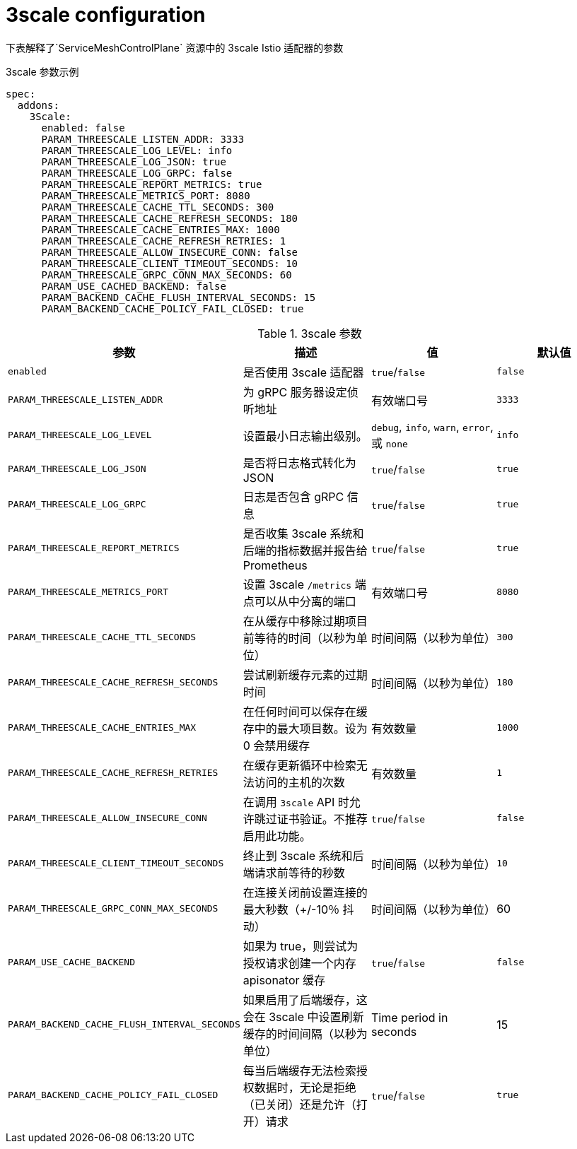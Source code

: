 // Module included in the following assemblies:
//
// * service_mesh/v1x/customizing-installation-ossm.adoc
// * service_mesh/v2x/customizing-installation-ossm.adoc

[id="ossm-cr-threescale_{context}"]

= 3scale configuration

下表解释了`ServiceMeshControlPlane` 资源中的 3scale Istio 适配器的参数

.3scale 参数示例
[source,yaml]
----
spec:
  addons:
    3Scale:
      enabled: false
      PARAM_THREESCALE_LISTEN_ADDR: 3333
      PARAM_THREESCALE_LOG_LEVEL: info
      PARAM_THREESCALE_LOG_JSON: true
      PARAM_THREESCALE_LOG_GRPC: false
      PARAM_THREESCALE_REPORT_METRICS: true
      PARAM_THREESCALE_METRICS_PORT: 8080
      PARAM_THREESCALE_CACHE_TTL_SECONDS: 300
      PARAM_THREESCALE_CACHE_REFRESH_SECONDS: 180
      PARAM_THREESCALE_CACHE_ENTRIES_MAX: 1000
      PARAM_THREESCALE_CACHE_REFRESH_RETRIES: 1
      PARAM_THREESCALE_ALLOW_INSECURE_CONN: false
      PARAM_THREESCALE_CLIENT_TIMEOUT_SECONDS: 10
      PARAM_THREESCALE_GRPC_CONN_MAX_SECONDS: 60
      PARAM_USE_CACHED_BACKEND: false
      PARAM_BACKEND_CACHE_FLUSH_INTERVAL_SECONDS: 15
      PARAM_BACKEND_CACHE_POLICY_FAIL_CLOSED: true
----

.3scale 参数
|===
|参数 |描述 |值 |默认值

|`enabled`
|是否使用 3scale 适配器
|`true`/`false`
|`false`

|`PARAM_THREESCALE_LISTEN_ADDR`
|为 gRPC 服务器设定侦听地址
|有效端口号
|`3333`

|`PARAM_THREESCALE_LOG_LEVEL`
|设置最小日志输出级别。
|`debug`, `info`, `warn`, `error`, 或 `none`
|`info`

|`PARAM_THREESCALE_LOG_JSON`
|是否将日志格式转化为 JSON
|`true`/`false`
|`true`

|`PARAM_THREESCALE_LOG_GRPC`
|日志是否包含 gRPC 信息
|`true`/`false`
|`true`

|`PARAM_THREESCALE_REPORT_METRICS`
|是否收集 3scale 系统和后端的指标数据并报告给 Prometheus
|`true`/`false`
|`true`

|`PARAM_THREESCALE_METRICS_PORT`
|设置 3scale `/metrics` 端点可以从中分离的端口
|有效端口号
|`8080`

|`PARAM_THREESCALE_CACHE_TTL_SECONDS`
|在从缓存中移除过期项目前等待的时间（以秒为单位）
|时间间隔（以秒为单位）
|`300`

|`PARAM_THREESCALE_CACHE_REFRESH_SECONDS`
|尝试刷新缓存元素的过期时间
|时间间隔（以秒为单位）
|`180`

|`PARAM_THREESCALE_CACHE_ENTRIES_MAX`
|在任何时间可以保存在缓存中的最大项目数。设为 0 会禁用缓存
|有效数量
|`1000`

|`PARAM_THREESCALE_CACHE_REFRESH_RETRIES`
|在缓存更新循环中检索无法访问的主机的次数
|有效数量
|`1`

|`PARAM_THREESCALE_ALLOW_INSECURE_CONN`
|在调用 `3scale` API 时允许跳过证书验证。不推荐启用此功能。
|`true`/`false`
|`false`

|`PARAM_THREESCALE_CLIENT_TIMEOUT_SECONDS`
|终止到 3scale 系统和后端请求前等待的秒数
|时间间隔（以秒为单位）
|`10`

|`PARAM_THREESCALE_GRPC_CONN_MAX_SECONDS`
|在连接关闭前设置连接的最大秒数（+/-10％ 抖动）
|时间间隔（以秒为单位）
|60


|`PARAM_USE_CACHE_BACKEND`
|如果为 true，则尝试为授权请求创建一个内存 apisonator 缓存
|`true`/`false`
|`false`

|`PARAM_BACKEND_CACHE_FLUSH_INTERVAL_SECONDS`
|如果启用了后端缓存，这会在 3scale 中设置刷新缓存的时间间隔（以秒为单位）
|Time period in seconds
|15

|`PARAM_BACKEND_CACHE_POLICY_FAIL_CLOSED`
|每当后端缓存无法检索授权数据时，无论是拒绝（已关闭）还是允许（打开）请求
|`true`/`false`
|`true`
|===
